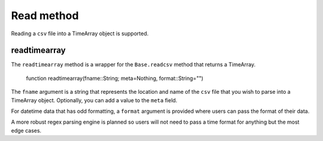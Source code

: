 Read method
===========

Reading a ``csv`` file into a TimeArray object is supported.

readtimearray
-------------

The ``readtimearray`` method is a wrapper for the ``Base.readcsv`` method that returns a TimeArray.

    function readtimearray(fname::String; meta=Nothing, format::String="")

The ``fname`` argument is a string that represents the location and name of the ``csv`` file that you wish to parse into
a TimeArray object. Optionally, you can add a value to the ``meta`` field.

For datetime data that has odd formatting, a ``format`` argument is provided where users can pass the format of their data.

A more robust regex parsing engine is planned so users will not need to pass a time format for anything but the most edge cases.
